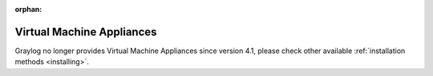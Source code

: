 :orphan:

.. _virtual-machine-appliances:

**************************
Virtual Machine Appliances
**************************

Graylog no longer provides Virtual Machine Appliances since version 4.1, please check other available :ref:`installation methods <installing>`.
